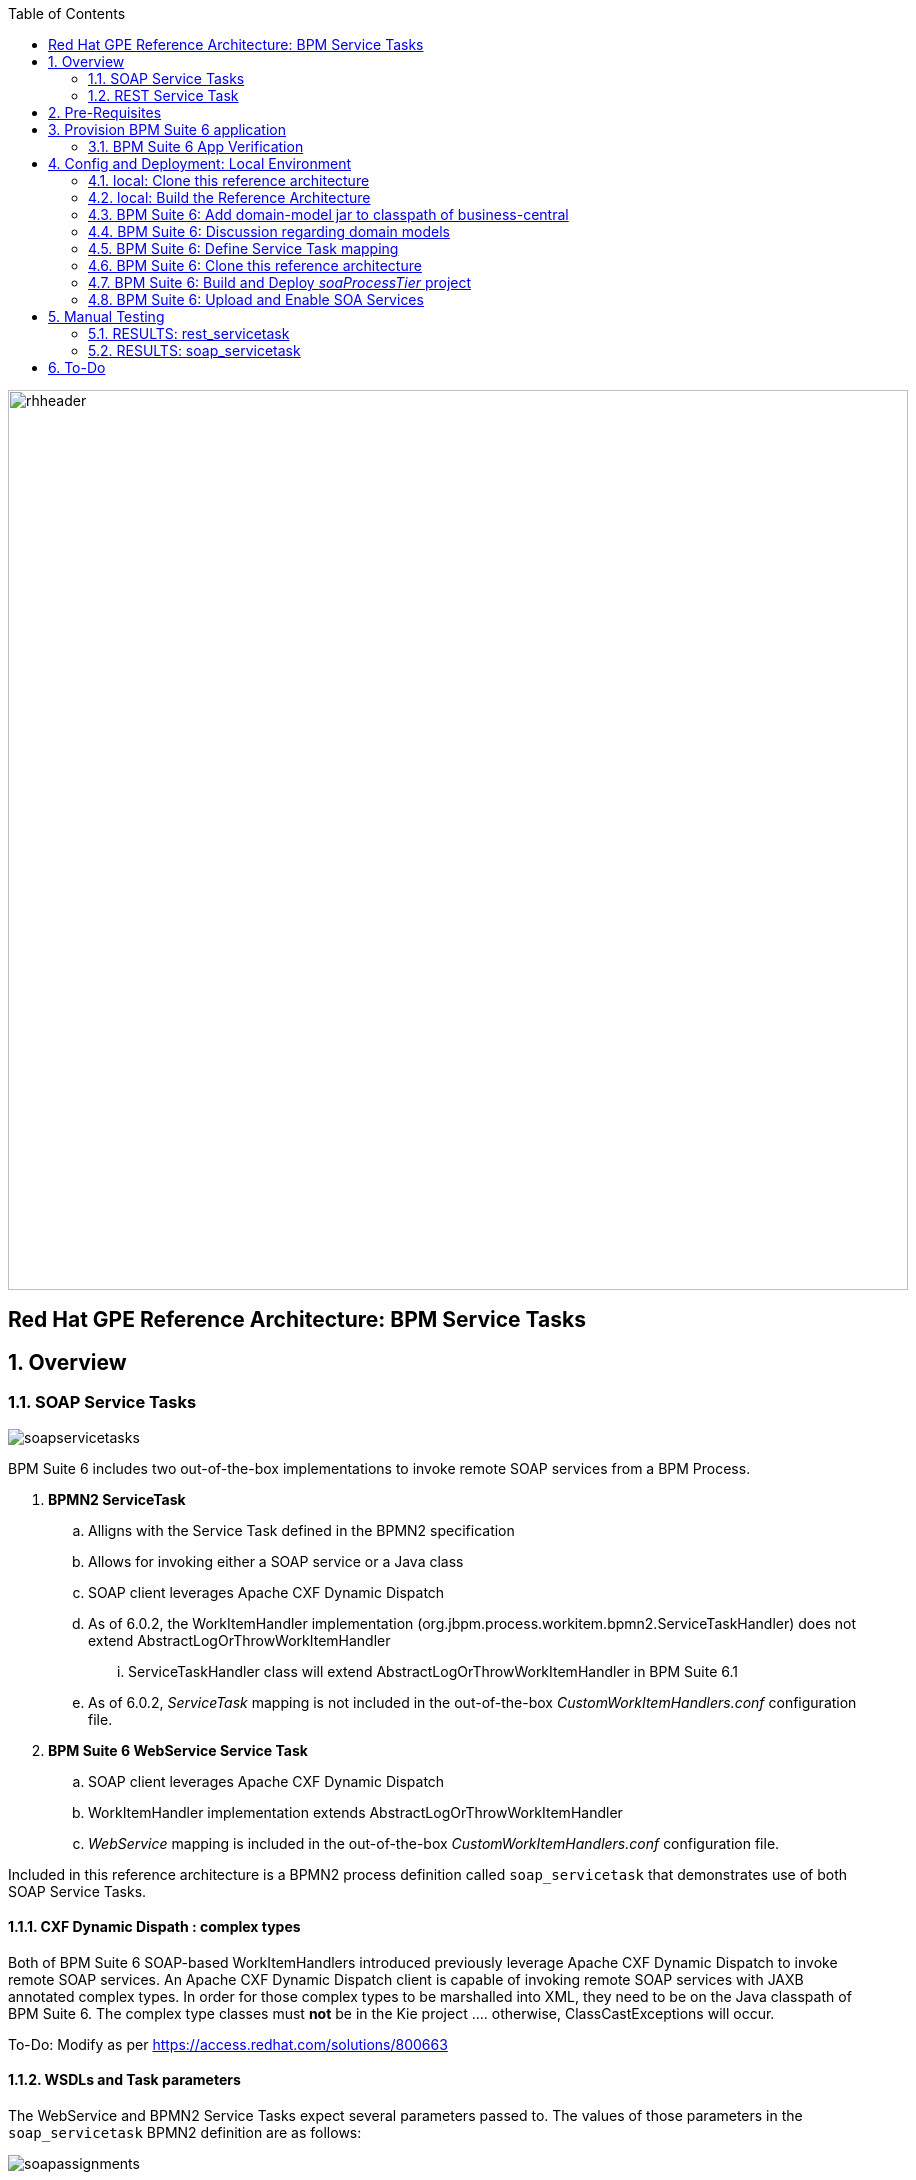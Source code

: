 :data-uri:
:toc2:
:rhtlink: link:https://www.redhat.com[Red Hat]
:bpmproduct: link:https://access.redhat.com/site/documentation/en-US/Red_Hat_JBoss_BPM_Suite/[Red Hat's BPM Suite 6 product]
:mwlaboverviewsetup: link:http://people.redhat.com/jbride/labsCommon/setup.html[Middleware Lab Overview and Set-up]

image::images/rhheader.png[width=900]

:numbered!:
[abstract]
== Red Hat GPE Reference Architecture:  BPM Service Tasks

:numbered:

== Overview

=== SOAP Service Tasks

image::images/soapservicetasks.png[]

BPM Suite 6 includes two out-of-the-box implementations to invoke remote SOAP services from a BPM Process.

. *BPMN2 ServiceTask*
.. Alligns with the Service Task defined in the BPMN2 specification
.. Allows for invoking either a SOAP service or a Java class
.. SOAP client leverages Apache CXF Dynamic Dispatch
.. As of 6.0.2, the WorkItemHandler implementation (org.jbpm.process.workitem.bpmn2.ServiceTaskHandler) does not extend AbstractLogOrThrowWorkItemHandler
... ServiceTaskHandler class will extend AbstractLogOrThrowWorkItemHandler in BPM Suite 6.1
.. As of 6.0.2, _ServiceTask_ mapping is not included in the out-of-the-box _CustomWorkItemHandlers.conf_ configuration file.
. *BPM Suite 6 WebService Service Task*
.. SOAP client leverages Apache CXF Dynamic Dispatch
.. WorkItemHandler implementation extends AbstractLogOrThrowWorkItemHandler
.. _WebService_ mapping is included in the out-of-the-box _CustomWorkItemHandlers.conf_ configuration file.

Included in this reference architecture is a BPMN2 process definition called `soap_servicetask` that demonstrates use of both SOAP Service Tasks.

==== CXF Dynamic Dispath : complex types
Both of BPM Suite 6 SOAP-based WorkItemHandlers introduced previously leverage Apache CXF Dynamic Dispatch to invoke remote SOAP services.
An Apache CXF Dynamic Dispatch client is capable of invoking remote SOAP services with JAXB annotated complex types.
In order for those complex types to be marshalled into XML, they need to be on the Java classpath of BPM Suite 6.
The complex type classes must *not* be in the Kie project .... otherwise, ClassCastExceptions will occur.

To-Do:  Modify as per https://access.redhat.com/solutions/800663

==== WSDLs and Task parameters
The WebService and BPMN2 Service Tasks expect several parameters passed to.
The values of those parameters in the `soap_servicetask` BPMN2 definition are as follows:

image::images/soapassignments.png[]

. *Namespace*
+
URN of SOAP service to invoke

. *Parameter*
+
Domain model payload that is automatically marshalled by CXF client and sent to remote SOAP service

. *Url*
+
WSDL URL of remote SOAP service.
+
Applicable only for the `WebService` Service Task.
The value of this parameter is created dynamically in the `prepSOAPcall` script task of th `soap_servicetask` BPMN2.
+
When using the `BPMN2 ServiceTask` the value of the WSDL URL and Namespace need to be hard-coded in an import to the BPMN2 process of type `wsdl`:
+
image::images/importwsdl.png[]

. *Operation*
+
SOAP operation to invoke

. *Interface*
+
SOAP service interface name


==== Outstanding issues

* classpath problems with CXF Dynamic Dispatch
** https://mojo.redhat.com/docs/DOC-942546


=== REST Service Task 

image::images/restservicetask.png[]

The BPM Suite 6 REST Service Task allows for invocation of a remote RESTful services.

Included in this reference architecture is a BPMN2 process definition called `rest_servicetask`.
Of interest are the property assignments for the REST service task node:

image::images/restassignments.png[]

. *Method*
+
HTTP method to be executed.
Default to `GET`.
Supports:  `GET, POST, PUT and DELETE`

. *Url*
+
Mandatory field that defines the resource location to be invoked.
In this reference architecture, the value of the `Url` field is set dynamically in the `prepRESTcall` script task

. *ContentType*
+
Data type of payload.
Mandatory when using POST and PUT.

. *Content*
+
Actual payload to be sent.
Mandatory when using POST and PUT.
In this reference architecture, the value of the `Content` field is set dynamically in the `prepRESTcall` script task

. *Result*
+
Response payload (if any) is mapped to a String process variable called : `processResults`.

==== Outstanding issues

* RESTWorkItemHandler:  Exception Handling
** https://bugzilla.redhat.com/show_bug.cgi?id=1098137
* RESTWorkItemHandler:  automated (un)marshalling
** https://bugzilla.redhat.com/show_bug.cgi?id=1098140


== Pre-Requisites
The remainder of this documentation provides instructions for installation, configuration and execution of this reference architecture in Red Hat's Partner Demo System.
The following is a list of pre-requisites:

. OPENTLC-SSO credentials
+
`OPENTLC-SSO` user credentials are used to log into the Red Hat Partner Demo System (PDS).
If you do not currently have an `OPENTLC-SSO` userId, please email: `OPEN-program@redhat.com`.

. Familiarity with Partner Demo System
+
If you are not already familiar with Red Hat's `Partner Demo System`, please execute what is detailed in the {mwlaboverviewsetup} guide.
Doing so will ensure that you are proficient with the tooling and workflow needed to complete this reference architecture in an OpenShift Platform as a Service environment.

. Familiarity with {bpmproduct}

== Provision BPM Suite 6 application

. Open the `Openshift Explorer` panel of the `JBoss` perspective of JBDS
. Right-click on the previously created connection to `broker00.ose.opentlc.com`.
+
Using your `OPENTLC-SSO` credentials, a connection to `broker00.ose.opentlc.com` should already exist after having completed the {mwlaboverviewsetup} guide.

. Select: `New -> Application` .
+
Since you have already created a domain from the previous introductory lab, the workflow for creation of a new application will be slightly different than what you are used to.
In particular, the OSE plugin will not prompt you for the creation of a new domain.

. The following `New or existing OpenShift Application` pop-up should appear:
+
image::images/new_OSE_app_bpm.png[]

.. In the `Name` text box, enter: `bpmsapp`
.. From the `Type` drop-down, select: JBoss BPMS 6.0 (rhgpe-bpms-6.0)
.. From the `Gear profile` drop-down, select: pds_medium
. Click `Next`
. A new dialogue appears entitled `Set up Project for new OpenShift Aplication`.
+
Check the check box for `Disable automatic maven build when pushing to OpenShift`.
Afterwards, Click `Next`.

. A new dialogue appears entitled `Import an existing OpenShift application`.
+
Even though it will not be used, you will be forced to clone the remote git enabled project associated with your new OpenShift application.
Select a location on your local filesystem where the git enabled project should be cloned to.
+
image::images/gitclonelocation_bpm.png[]

. Click `Finish`
. The OSE plugin of JBDS will spin for a couple of minutes as the remote BPM Suite 6 enabled OpenShift application is created.
. Eventually, the OSE plugin will prompt with a variety of pop-up related details regarding your new application.
+
Click through all of them except when you come to the dialogue box entitled `Publish bpmsapp?`.
For this dialogue box, click `No`
+
image::images/publishbpmslab.png[]

=== BPM Suite 6 App Verification

. Using the `Remote System Explorer` perspective of JBDS, open an SSH terminal and tail the `bpms/standalone/log/server.log` of your remote BPM Suite 6 enabled OSE application
. Log messages similar to the following should appear:
+
image::images/newbpmlogfile.png[]

== Config and Deployment:  Local Environment

=== local: Clone this reference architecture
This reference architecture will be cloned both in your local computer as well as in your remote BPM Suite 6 Openshift environment.
To clone this reference architecture in your local environment, execute the following:

. Open the `Git` perspective of JBDS.
. In the `Git Repositories` panel, click the link that allows you to `Clone a Git Repository and add the clone to this view`
. A pop-up should appear with a name of `Source Git Repository`
. In the `URI` field, enter the following:
+
-----
https://github.com/jboss-gpe-ref-archs/bpm_servicetasks.git
-----

. Click `Next`
+
image::images/clone_repo_to_local.png[]

. Continue to click `Next` through the various screens
+
On the pop-up screen entitled `Local Destination`, change the default value of the `Directory` field to your preferred location on disk.
For the purposes of the remainder of these instructions, this directory on your local filesystem will be referred to as:  $REF_ARCH_HOME

. On the last screen of the `Clone Git Repository` pop-up, click `Finish`
+
Doing so will clone this `bpm_servicetasks` project to your local disk

. In JBDS, switch to the `Project Explorer` panel and navigate to:  `File -> Import -> Maven -> Existing Maven Projects`
. In the `Root Directory` field of the `Maven Projects` pop-up, navigate to the location on disk where this project was just cloned to and select `bpm_servicetasks/soa` .
+
image::images/import_mvn_project.png[]

. Click `next` through the various pop-up panels and finally `Finish`.
. Your `Project Explorer` panel should now include the following mavenized projects
+
image::images/maven_projects.png[]

=== local: Build the Reference Architecture
This reference architecture includes various sub-projects that need to be built locally.
To build the various sub-projects, execute the following:

. In the `Project Explorer` panel of JBDS, right-click on the `parent` project
. Navigate to: `Run As -> Maven Install`
. In the `Console` panel, a `BUILD SUCCESS` log message should appear.
+
image::images/maven_build_success.png[]

=== BPM Suite 6:  Add domain-model jar to classpath of business-central
The _soaProcessTier_ KIE project references a domain model that is included in the $REF_ARCH_HOME/domain directory of this reference architecture.

One approach toward making this domain model available to the _soaProcessTier_ KIE project is to manually upload libraries to the BPM Suite 6  _Artifact Repository_ and then define dependencies in the KIE project to those newly  uploaded libraries.
As of BPM Suite 6.0.2, this approach however causes classloader inconsistencies when invoking SOAP services with complex types.
When using the SOAP based WorkItemHandlers, it is not sufficient to make the domain model jar visible to the KIE project only.
Instead, the domain model jar needs to be made visible to the entire classpath of the BPM Suite business-central web artifact.

Since this reference architecture does show-case use of invoking a remote SOAP service that requires a complex-type in its payload, the domain model jar will be made visible to the classpath of the business-central web archive. 
JBoss EAP 6 allows for two different options for adding the libraries to the classpath of a web artifact (in this case:  business-central.war):

. Deploy the domain model jar as a static shared JBoss module and enter in an explicit dependency on this new JBoss module in business-central.war/WEB-INF/jboss-deployment-structure.xml
. Add the domain model jar to: business-central.war/WEB-INF/lib

For the purpose of this reference architecture, the latter approach will be used.
To do so, execute the following:

. In the `Project Explorer` panel of the `JBOSS` perspective of JBDS, right-click on the `domain/target/bpm_rulesMgmt_domain.jar` in `Project Explorer` and select `Copy`.
+
image::images/domainjar.png[]

.. In the `Remote System Explorer` perspective of JBDS, navigate to `bpmsapp-<your domain>.apps.ose.opentlc.com -> Sftp Files -> My Home -> bpms -> standalone -> deployments -> business-central.war -> WEB-INF -> lib`
.. Right-click and select `Paste`
+
image::images/pastedomainjarintobizcentral.png[]

=== BPM Suite 6:  Discussion regarding domain models
In this reference architecture, a single java library with domain model classes is shared between the _soaProcessTier_ and the _servicesTier_.
The source code and build configuration for these domain model classes reside in $REF_ARCH_HOME/domain.
The previous section discussed the requirement to add this external domain model library to the business-central.war/WEB-INF/lib directory.

As an alternative, BPM Suite 6 includes a _Data Modeler_ tool.
The Data Modeler tool allows for the creation of domain model classes to be used for your BPM Suite 6 KIE projects.
Specifically, these Data Modeler generated domain-model classes are useful at design-time to facilate creation of rules, BPMN2 process definitions, forms, etc.
These domain-model classes are also useful at runtime to facilitate the execution of rules and process instances included in a KIE project.
*In summary, the scope of a Data Modeler generated _soaProcessTier_ domain model is specific to KIE workbench tooling and KIE project execution.*

*This _soaProcessTier_ domain model should generally not be used outside the scope of the KIE workbench and KIE project execution.*
*When integration between a process instance and SOA services is needed, it is a best practice to define an additional _integration_ domain model.*
Transformations between _integration_ and _soaProcessTier_ domain models are common:

. *inbound through BPM Suite 6 Execution Server:* 
A BPMN2 process definition should conduct as its first node the following transformation:  _integrationDomain_ -> _processTierDomain_ 
. *outbound through Service Tasks:*
A BPMN2 process definition should conduct the following transformtion just prior to a service task node:  _processTierDomain_ -> _integrationDomain_ 

=== BPM Suite 6:  Define Service Task mapping
The various process definitions included in this reference architecture utilize Service Tasks to invoke remote SOA services.
The name of these Service Tasks needs to be mapped to a jBPM WorkItemHandler implementation.
This mapping subsequently needs to be registered with the process engine.
The mapping between Service Task name and its workItemHandler implementation can be defined in a pre-existing BPM Suite 6 configuration file.
This can be accomplished as follows:

. In the `Remote System Explorer` perspective, ssh into the `bpmsapp` gear.
. execute: vi `~/bpms/standalone/deployments/business-central.war/WEB-INF/classes/META-INF/CustomWorkItemHandlers.conf`
.. notice the existing mappings for various base-product Service Tasks (Log, WebService, Rest)
.. add a comma to the end of the last service task mapping and then append the following:
+
-----
"Service Task": new org.jbpm.process.workitem.bpmn2.ServiceTaskHandler(ksession)
-----
+
image::images/customservicetasks.png[]

. Save the change and quit
. Switch back to the `OpenShift Explorer` panel in JBDS and restart the `bpmsapp` application.

=== BPM Suite 6:  Clone this reference architecture
This reference architecture includes a KIE project called: _soaProcessTier_ .
The _soaProcessTier_ project includes several BPMN2 process definitions that show-case invocation of remote SOA services via standard transports.

Use the following steps to clone this reference architecture in BPM Suite 6:

. Log into the `BPM Console`  web application of BPM Suite 6
+
The userId to use is:  `jboss`  and the password to use is:  `brms`

. navigate to:  Authoring -> Administration.
. Select `Organizational Units` -> `Manage Organizational Units`
. Under `Organizational Unit Manager`, select the `Add` button
. Enter a name of _gpe_ and an owner of _jboss_. Click `OK`
. Clone this fsw_bpms_integration repository in BPM Suite 6
.. Select `Repositories` -> `Clone Repository` .  
.. Populate the _Clone Repository_ box as follows and then click _Clone_ :

image::images/clone_repo.png[]

Enter _bpmservicetask_ as the value of the _repository name_.  
The value of _Git URL_ is the URL to this reference architecture in github:

-----
https://github.com/jboss-gpe-ref-archs/bpm_servicetasks.git
-----

Once successfully cloned, BPM Suite 6 will pop-up a new dialog box with the message:  _The repository is cloned successfully_

=== BPM Suite 6:  Build and Deploy _soaProcessTier_ project
Build and Deploy the _soaProcessTier_ project by executing the following:

. Navigate to `Authoring -> Project Authoring`
. In the `Project Explorer` panel, ensure that `gpe -> bpmservicetasks -> soaProcessTier` is selected
+
image::images/soaProjExplorer.png[]

. Navigate to `Authoring -> Project Authoring -> Tools -> Project Editor`
. In the `Project Editor` panel, click `Build and Deploy`
. If interested, verify deployment:
.. Deploy -> Deployments
+
image::images/deployment.png[]

=== BPM Suite 6:  Upload and Enable SOA Services
In the $REF_ARCH_HOME/serviceTier directory are various services that when deployed will be exposed via standard protocols:  REST & SOAP.
These services are implemented utilizing stock JEE functionality provided by the underlying JBoss Enterprise Application Platform.
In this reference architecture, these SOA services are invoked by the corresponding BPM _Service Tasks_ used in the process definitions included in the _processTier_ KIE project.
Upload and enable these services to your remote JBoss EAP environment via the following procedure:

. Navigate your browser to the JBoss EAP Management console
. Click: Runtime -> Manage Deployments -> Add
. In the _Create Deployment_ pop-up, click _Choose File_ and navigate to $REF_ARCH_HOME/serviceTier/target/bizservices.war
+
All SOA services are packaged in the same _bizservices.war_ web artifact.

. Once uploaded, highlight the new web artifact and click the _En/Disable_ button
+
image::images/add_service.png[]

. Upon doing so, the BPM log file at  `~/bpms/standalone/log/server.log` will log the deployment of the various services similar to the following:
+
image::images/deployservices.png[]

== Manual Testing
All BPMN2 process definitions included in the _processTier_ KIE project can be started manually via BPM Central.
To do so, execute the following:

. In the `BPM Console`, navigate to:  Process Management -> Process Definitions
. Select the _Start_ icon of either the `rest_servicetask` or the `soap_servertask` process definition.
+
image::images/selectbpmn2.png[]

. A form should appear with only a _play_ button to start that specific process.
. Make sure the `~/bpms/standalone/log/server.log` of your remote BPM Suite 6 environment is being tailed 
. Click this play button.

=== RESULTS:  rest_servicetask
Upon starting an instance of rest_servicetask, the following should appear in the server.log:
 
image::images/restresult.png[]

The BPMN REST ServiceTask has successfully executed an HTTP POST to a RESTful service.
The content of the HTTP request was the JSON representation of a Policy object.

=== RESULTS:  soap_servicetask
Upon starting an instance of soap_servicetask, the following should appear in the server.log:

image::images/soapresults.png[]

== To-Do

ifdef::showscript[]

=== EJB ServiceTask
to-do

=== Async Service Task
With most Service Tasks, the underlying WorkItemHandler implementation blocks waiting for the business logic that it has invoked to complete.
Subsequently, the process engine that invoked the WorkItemHandler also blocks until execution of the business logic completes.
Exceptions that may occur during execution of the business logic can be caught in the WorkItemHandler and handled as appropriate.
The results from execution of the business logic can be mapped to process instance variables and subsequently used by down-stream nodes of the process instance.
These characteristics of synchroneous Service Tasks are often ideal in many BPM use cases involving low -> medium load of long running process instances.

An _asynchroneous_ Service Task does not block waiting for the business logic that it has invoked to complete.
Instead, the WorkItemHandler spawns a new thead that is used to execute the business logic.
An _asynch_ Service Task may be ideal for BPM scenarious where process engine performance is the priority.
Asynchroneous Service Tasks are often implemented such that they invoke an _Executor Service_ and place the process engine in a _wait-state_.
The _Executor Service_ becomes responsible for invoking business logic (such as a SOA service) and signalling the process instance out of its wait-state upon completion of the business logic.

BPM Suite 6 includes a supported out-of-the-box _Executor Service_.
This reference architecture provides a working example of an Asynchroneous Service Task invoking the BPM Suite 6 Executor Service.
Details of this example can be found link:async_serviceTask_instructions.adoc[here].

endif::showscript[]

